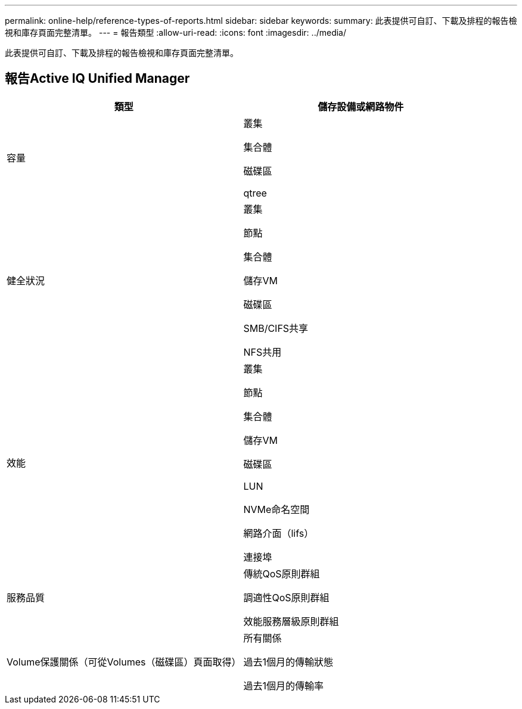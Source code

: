 ---
permalink: online-help/reference-types-of-reports.html 
sidebar: sidebar 
keywords:  
summary: 此表提供可自訂、下載及排程的報告檢視和庫存頁面完整清單。 
---
= 報告類型
:allow-uri-read: 
:icons: font
:imagesdir: ../media/


[role="lead"]
此表提供可自訂、下載及排程的報告檢視和庫存頁面完整清單。



== 報告Active IQ Unified Manager

[cols="2*"]
|===
| 類型 | 儲存設備或網路物件 


 a| 
容量
 a| 
叢集

集合體

磁碟區

qtree



 a| 
健全狀況
 a| 
叢集

節點

集合體

儲存VM

磁碟區

SMB/CIFS共享

NFS共用



 a| 
效能
 a| 
叢集

節點

集合體

儲存VM

磁碟區

LUN

NVMe命名空間

網路介面（lifs）

連接埠



 a| 
服務品質
 a| 
傳統QoS原則群組

調適性QoS原則群組

效能服務層級原則群組



 a| 
Volume保護關係（可從Volumes（磁碟區）頁面取得）
 a| 
所有關係

過去1個月的傳輸狀態

過去1個月的傳輸率

|===